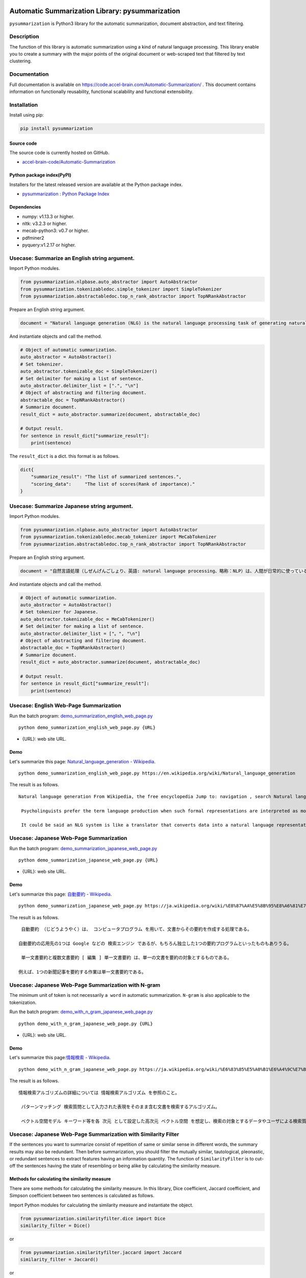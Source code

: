Automatic Summarization Library: pysummarization
================================================

``pysummarization`` is Python3 library for the automatic summarization,
document abstraction, and text filtering.

Description
-----------

The function of this library is automatic summarization using a kind of
natural language processing. This library enable you to create a summary
with the major points of the original document or web-scraped text that
filtered by text clustering.

Documentation
-------------

Full documentation is available on
https://code.accel-brain.com/Automatic-Summarization/ . This document
contains information on functionally reusability, functional scalability
and functional extensibility.

Installation
------------

Install using pip:

.. code:: sh

    pip install pysummarization

Source code
~~~~~~~~~~~

The source code is currently hosted on GitHub.

-  `accel-brain-code/Automatic-Summarization <https://github.com/chimera0/accel-brain-code/tree/master/Automatic-Summarization>`__

Python package index(PyPI)
~~~~~~~~~~~~~~~~~~~~~~~~~~

Installers for the latest released version are available at the Python
package index.

-  `pysummarization : Python Package
   Index <https://pypi.python.org/pypi/pysummarization/>`__

Dependencies
~~~~~~~~~~~~

-  numpy: v1.13.3 or higher.
-  nltk: v3.2.3 or higher.
-  mecab-python3: v0.7 or higher.
-  pdfminer2
-  pyquery:v1.2.17 or higher.

Usecase: Summarize an English string argument.
----------------------------------------------

Import Python modules.

.. code:: python

    from pysummarization.nlpbase.auto_abstractor import AutoAbstractor
    from pysummarization.tokenizabledoc.simple_tokenizer import SimpleTokenizer
    from pysummarization.abstractabledoc.top_n_rank_abstractor import TopNRankAbstractor

Prepare an English string argument.

.. code:: python

    document = "Natural language generation (NLG) is the natural language processing task of generating natural language from a machine representation system such as a knowledge base or a logical form. Psycholinguists prefer the term language production when such formal representations are interpreted as models for mental representations."

And instantiate objects and call the method.

.. code:: python

    # Object of automatic summarization.
    auto_abstractor = AutoAbstractor()
    # Set tokenizer.
    auto_abstractor.tokenizable_doc = SimpleTokenizer()
    # Set delimiter for making a list of sentence.
    auto_abstractor.delimiter_list = [".", "\n"]
    # Object of abstracting and filtering document.
    abstractable_doc = TopNRankAbstractor()
    # Summarize document.
    result_dict = auto_abstractor.summarize(document, abstractable_doc)

    # Output result.
    for sentence in result_dict["summarize_result"]:
        print(sentence)

The ``result_dict`` is a dict. this format is as follows.

.. code:: python

     dict{
         "summarize_result": "The list of summarized sentences.", 
         "scoring_data":     "The list of scores(Rank of importance)."
     }

Usecase: Summarize Japanese string argument.
--------------------------------------------

Import Python modules.

.. code:: python

    from pysummarization.nlpbase.auto_abstractor import AutoAbstractor
    from pysummarization.tokenizabledoc.mecab_tokenizer import MeCabTokenizer
    from pysummarization.abstractabledoc.top_n_rank_abstractor import TopNRankAbstractor

Prepare an English string argument.

.. code:: python

    document = "自然言語処理（しぜんげんごしょり、英語: natural language processing、略称：NLP）は、人間が日常的に使っている自然言語をコンピュータに処理させる一連の技術であり、人工知能と言語学の一分野である。「計算言語学」（computational linguistics）との類似もあるが、自然言語処理は工学的な視点からの言語処理をさすのに対して、計算言語学は言語学的視点を重視する手法をさす事が多い[1]。データベース内の情報を自然言語に変換したり、自然言語の文章をより形式的な（コンピュータが理解しやすい）表現に変換するといった処理が含まれる。応用例としては予測変換、IMEなどの文字変換が挙げられる。"

And instantiate objects and call the method.

.. code:: python

    # Object of automatic summarization.
    auto_abstractor = AutoAbstractor()
    # Set tokenizer for Japanese.
    auto_abstractor.tokenizable_doc = MeCabTokenizer()
    # Set delimiter for making a list of sentence.
    auto_abstractor.delimiter_list = ["。", "\n"]
    # Object of abstracting and filtering document.
    abstractable_doc = TopNRankAbstractor()
    # Summarize document.
    result_dict = auto_abstractor.summarize(document, abstractable_doc)

    # Output result.
    for sentence in result_dict["summarize_result"]:
        print(sentence)

Usecase: English Web-Page Summarization
---------------------------------------

Run the batch program:
`demo\_summarization\_english\_web\_page.py <https://github.com/chimera0/accel-brain-code/blob/master/Automatic-Summarization/demo_summarization_english_web_page.py>`__

::

    python demo_summarization_english_web_page.py {URL}

-  {URL}: web site URL.

Demo
~~~~

Let's summarize this page: `Natural\_language\_generation -
Wikipedia <https://en.wikipedia.org/wiki/Natural_language_generation>`__.

::

    python demo_summarization_english_web_page.py https://en.wikipedia.org/wiki/Natural_language_generation

The result is as follows.

::

    Natural language generation From Wikipedia, the free encyclopedia Jump to: navigation , search Natural language generation ( NLG ) is the natural language processing task of generating natural language from a machine representation system such as a knowledge base or a logical form .

     Psycholinguists prefer the term language production when such formal representations are interpreted as models for mental representations.

     It could be said an NLG system is like a translator that converts data into a natural language representation.

Usecase: Japanese Web-Page Summarization
----------------------------------------

Run the batch program:
`demo\_summarization\_japanese\_web\_page.py <https://github.com/chimera0/accel-brain-code/blob/master/Automatic-Summarization/demo_summarization_japanese_web_page.py>`__

::

    python demo_summarization_japanese_web_page.py {URL}

-  {URL}: web site URL.

Demo
~~~~

Let's summarize this page: `自動要約 -
Wikipedia <https://ja.wikipedia.org/wiki/%E8%87%AA%E5%8B%95%E8%A6%81%E7%B4%84>`__.

::

    python demo_summarization_japanese_web_page.py https://ja.wikipedia.org/wiki/%E8%87%AA%E5%8B%95%E8%A6%81%E7%B4%84

The result is as follows.

::

     自動要約 （じどうようやく）は、 コンピュータプログラム を用いて、文書からその要約を作成する処理である。

    自動要約の応用先の1つは Google などの 検索エンジン であるが、もちろん独立した1つの要約プログラムといったものもありうる。

     単一文書要約と複数文書要約 [ 編集 ] 単一文書要約 は、単一の文書を要約の対象とするものである。

    例えば、1つの新聞記事を要約する作業は単一文書要約である。

Usecase: Japanese Web-Page Summarization with N-gram
----------------------------------------------------

The minimum unit of token is not necessarily ``a word`` in automatic
summarization. ``N-gram`` is also applicable to the tokenization.

Run the batch program:
`demo\_with\_n\_gram\_japanese\_web\_page.py <https://github.com/chimera0/accel-brain-code/blob/master/Automatic-Summarization/demo_with_n_gram_japanese_web_page.py>`__

::

    python demo_with_n_gram_japanese_web_page.py {URL}

-  {URL}: web site URL.

Demo
~~~~

Let's summarize this page:\ `情報検索 -
Wikipedia <https://ja.wikipedia.org/wiki/%E6%83%85%E5%A0%B1%E6%A4%9C%E7%B4%A2>`__.

::

    python demo_with_n_gram_japanese_web_page.py https://ja.wikipedia.org/wiki/%E6%83%85%E5%A0%B1%E6%A4%9C%E7%B4%A2

The result is as follows.

::

    情報検索アルゴリズムの詳細については 情報検索アルゴリズム を参照のこと。

     パターンマッチング 検索質問として入力された表現をそのまま含む文書を検索するアルゴリズム。

     ベクトル空間モデル キーワード等を各 次元 として設定した高次元 ベクトル空間 を想定し、検索の対象とするデータやユーザによる検索質問に何らかの加工を行い ベクトル を生成する

Usecase: Japanese Web-Page Summarization with Similarity Filter
---------------------------------------------------------------

If the sentences you want to summarize consist of repetition of same or
similar sense in different words, the summary results may also be
redundant. Then before summarization, you should filter the mutually
similar, tautological, pleonastic, or redundant sentences to extract
features having an information quantity. The function of
``SimilarityFilter`` is to cut-off the sentences having the state of
resembling or being alike by calculating the similarity measure.

Methods for calculating the similarity measure
~~~~~~~~~~~~~~~~~~~~~~~~~~~~~~~~~~~~~~~~~~~~~~

There are some methods for calculating the similarity measure. In this
library, Dice coefficient, Jaccard coefficient, and Simpson coefficient
between two sentences is calculated as follows.

Import Python modules for calculating the similarity measure and
instantiate the object.

.. code:: python

    from pysummarization.similarityfilter.dice import Dice
    similarity_filter = Dice()

or

.. code:: python

    from pysummarization.similarityfilter.jaccard import Jaccard
    similarity_filter = Jaccard()

or

.. code:: python

    from pysummarization.similarityfilter.simpson import Simpson
    similarity_filter = Simpson()

If you want to calculate similarity between two sentences, call
``calculate`` method as follow.

.. code:: python

    # Instantiate
    similarity_filter = Jaccard()
    # Tokenized sentences
    token_list_x = ["Dice", "coefficient", "is", "a", "similarity", "measure", "."]
    token_list_y = ["Jaccard", "coefficient", "is", "a", "similarity", "measure", "."]
    # 0.75
    similarity_num = similarity_filter.calculate(token_list_x, token_list_y)

Tf-Idf and Cosine similarity
~~~~~~~~~~~~~~~~~~~~~~~~~~~~

If you want to calculate similarity with Tf-Idf cosine similarity,
instantiate ``TfIdfCosine``.

.. code:: python

    from pysummarization.similarityfilter.tfidf_cosine import TfIdfCosine
    similarity_filter = TfIdfCosine()

Filtering similar sentences and summarization
~~~~~~~~~~~~~~~~~~~~~~~~~~~~~~~~~~~~~~~~~~~~~

The function of these methods is to cut-off mutually similar sentences.
In text summarization, basic usage of this function is as follow. After
all, ``SimilarityFilter`` is delegated as well as GoF's Strategy
Pattern.

Import Python modules for NLP and text summarization.

.. code:: python

    from pysummarization.nlp_base import NlpBase
    from pysummarization.nlpbase.auto_abstractor import AutoAbstractor
    from pysummarization.tokenizabledoc.mecab_tokenizer import MeCabTokenizer
    from pysummarization.abstractabledoc.top_n_rank_abstractor import TopNRankAbstractor
    from pysummarization.similarityfilter.tfidf_cosine import TfIdfCosine

Instantiate object of the NLP.

.. code:: python

    # The object of the NLP.
    nlp_base = NlpBase()
    # Set tokenizer. This is japanese tokenizer with MeCab.
    nlp_base.tokenizable_doc = MeCabTokenizer()

Instantiate object of ``SimilarityFilter`` and set the cut-off
threshold.

.. code:: python

    # The object of `Similarity Filter`. 
    # The similarity observed by this object is so-called cosine similarity of Tf-Idf vectors.
    similarity_filter = TfIdfCosine()

    # Set the object of NLP.
    similarity_filter.nlp_base = nlp_base

    # If the similarity exceeds this value, the sentence will be cut off.
    similarity_filter.similarity_limit = 0.25

Prepare sentences you want to summarize.

.. code:: python

    # Summarized sentences (sited from http://ja.uncyclopedia.info/wiki/%E5%86%97%E8%AA%9E%E6%B3%95).
    document = "冗語法（じょうごほう、レデュンダンシー、redundancy、jōgohō）とは、何度も何度も繰り返し重ねて重複して前述されたのと同じ意味の同様である同意義の文章を、必要あるいは説明か理解を要求された以上か、伝え伝達したいと意図された、あるいは表し表現したい意味以上に、繰り返し重ねて重複して繰り返すことによる、不必要であるか、または余分な余計である文章の、必要以上の使用であり、何度も何度も繰り返し重ねて重複して前述されたのと同じ意味の同様の文章を、必要あるいは説明か理解を要求された以上か、伝え伝達したいと意図された、あるいは表し表現したい意味以上に、繰り返し重ねて重複して繰り返すことによる、不必要であるか、または余分な文章の、必要以上の使用である。これが冗語法（じょうごほう、レデュンダンシー、redundancy、jōgohō）である。基本的に、冗語法（じょうごほう、レデュンダンシー、redundancy、jōgohō）が多くの場合において概して一般的に繰り返される通常の場合は、普通、同じ同様の発想や思考や概念や物事を表し表現する別々の異なった文章や単語や言葉が何回も何度も余分に繰り返され、その結果として発言者の考えが何回も何度も言い直され、事実上、実際に同じ同様の発言が何回も何度にもわたり、幾重にも言い換えられ、かつ、同じことが何回も何度も繰り返し重複して過剰に回数を重ね前述されたのと同じ意味の同様の文章が何度も何度も不必要に繰り返される。通常の場合、多くの場合において概して一般的にこのように冗語法（じょうごほう、レデュンダンシー、redundancy、jōgohō）が繰り返される。"

Instantiate object of ``AutoAbstractor`` and call the method.

.. code:: python

    # The object of automatic sumamrization.
    auto_abstractor = AutoAbstractor()
    # Set tokenizer. This is japanese tokenizer with MeCab.
    auto_abstractor.tokenizable_doc = MeCabTokenizer()
    # Object of abstracting and filtering document.
    abstractable_doc = TopNRankAbstractor()
    # Delegate the objects and execute summarization.
    result_dict = auto_abstractor.summarize(document, abstractable_doc, similarity_filter)

Demo
~~~~

Let's summarize this page:\ `循環論法 -
Wikipedia <https://ja.wikipedia.org/wiki/%E5%BE%AA%E7%92%B0%E8%AB%96%E6%B3%95>`__.

Run the batch program:
`demo\_similarity\_filtering\_japanese\_web\_page.py <https://github.com/chimera0/accel-brain-code/blob/master/Automatic-Summarization/demo_similarity_filtering_japanese_web_page.py>`__

::

    python demo_similarity_filtering_japanese_web_page.py {URL} {SimilarityFilter} {SimilarityLimit}

-  {URL}: web site URL.
-  {SimilarityFilter}: The object of ``SimilarityFilter``: ``Dice``,
   ``Jaccard``, ``Simpson``, or ``TfIdfCosine``.
-  {SimilarityLimit}: The cut-off threshold.

For instance, command line argument is as follows:

::

    python demo_similarity_filtering_japanese_web_page.py https://ja.wikipedia.org/wiki/%E5%BE%AA%E7%92%B0%E8%AB%96%E6%B3%95 Jaccard 0.3

The result is as follows.

::

    循環論法 出典: フリー百科事典『ウィキペディア（Wikipedia）』 移動先: 案内 、 検索 循環論法 （じゅんかんろんぽう、circular reasoning, circular logic, vicious circle [1] ）とは、 ある命題の 証明 において、その命題を仮定した議論を用いること [1] 。

    証明すべき結論を前提として用いる論法 [2] 。

     ある用語の 定義 を与える表現の中にその用語自体が本質的に登場していること [1]

More detail demos
-----------------

-  `Webクローラ型人工知能：キメラ・ネットワークの仕様 <https://media.accel-brain.com/_chimera-network-is-web-crawling-ai/>`__
   (Japanese)

   -  20001 bots are running as 20001 web-crawlers and 20001
      web-scrapers.

-  `「代理演算」一覧 \| Welcome to
   Singularity <https://media.accel-brain.com/category/agency-operation/>`__
   (Japanese)

   -  20001 bots are running as 20001 blogers and 20001 "content
      curation writers".

Related PoC
-----------

-  `Webクローラ型人工知能によるパラドックス探索暴露機能の社会進化論 <https://accel-brain.com/social-evolution-of-exploration-and-exposure-of-paradox-by-web-crawling-type-artificial-intelligence/>`__
   (Japanese)

   -  `プロトタイプの開発：文書自動要約技術 <https://accel-brain.com/social-evolution-of-exploration-and-exposure-of-paradox-by-web-crawling-type-artificial-intelligence/4/#i-12>`__
   -  `プロトタイプの開発：人工知能エージェント「キメラ・ネットワーク」 <https://accel-brain.com/social-evolution-of-exploration-and-exposure-of-paradox-by-web-crawling-type-artificial-intelligence/5/#i-8>`__

Author
------

-  chimera0(RUM)

Author URI
----------

-  http://accel-brain.com/

License
-------

-  GNU General Public License v2.0

References
==========

-  Luhn, Hans Peter. "The automatic creation of literature abstracts."
   IBM Journal of research and development 2.2 (1958): 159-165.
-  Matthew A. Russell　著、佐藤 敏紀、瀬戸口 光宏、原川 浩一　監訳、長尾
   高弘　訳『入門 ソーシャルデータ
   第2版――ソーシャルウェブのデータマイニング』 2014年06月 発行



